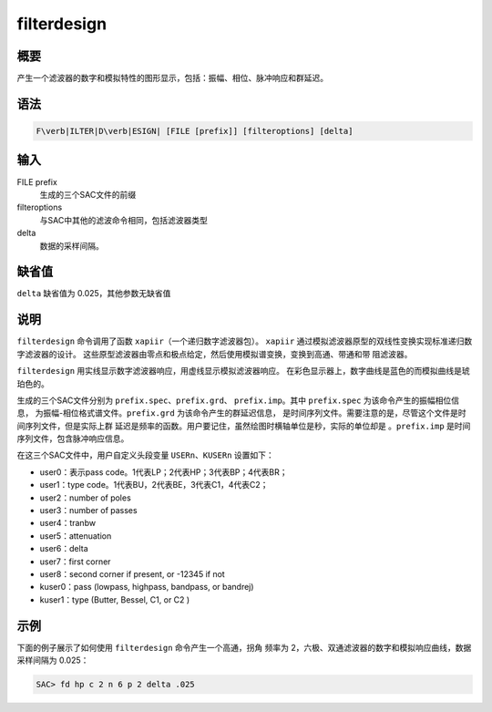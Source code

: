 filterdesign
============

概要
----

产生一个滤波器的数字和模拟特性的图形显示，包括：振幅、相位、脉冲响应和群延迟。

语法
----

.. code:: bash

    F\verb|ILTER|D\verb|ESIGN| [FILE [prefix]] [filteroptions] [delta]

输入
----

FILE prefix
    生成的三个SAC文件的前缀

filteroptions
    与SAC中其他的滤波命令相同，包括滤波器类型

delta
    数据的采样间隔。

缺省值
------

``delta`` 缺省值为 0.025，其他参数无缺省值

说明
----

``filterdesign`` 命令调用了函数 ``xapiir``\ （一个递归数字滤波器包）。
``xapiir`` 通过模拟滤波器原型的双线性变换实现标准递归数字滤波器的设计。
这些原型滤波器由零点和极点给定，然后使用模拟谱变换，变换到高通、带通和带
阻滤波器。

``filterdesign`` 用实线显示数字滤波器响应，用虚线显示模拟滤波器响应。
在彩色显示器上，数字曲线是蓝色的而模拟曲线是琥珀色的。

生成的三个SAC文件分别为 ``prefix.spec``\ 、\ ``prefix.grd``\ 、
``prefix.imp``\ 。其中 ``prefix.spec`` 为该命令产生的振幅相位信息，
为振幅-相位格式谱文件。\ ``prefix.grd`` 为该命令产生的群延迟信息，
是时间序列文件。需要注意的是，尽管这个文件是时间序列文件，但是实际上群
延迟是频率的函数。用户要记住，虽然绘图时横轴单位是秒，实际的单位却是
。\ ``prefix.imp`` 是时间序列文件，包含脉冲响应信息。

在这三个SAC文件中，用户自定义头段变量 ``USERn``\ 、\ ``KUSERn``
设置如下：

-  user0：表示pass code。1代表LP；2代表HP；3代表BP；4代表BR；

-  user1：type code。1代表BU，2代表BE，3代表C1，4代表C2；

-  user2：number of poles

-  user3：number of passes

-  user4：tranbw

-  user5：attenuation

-  user6：delta

-  user7：first corner

-  user8：second corner if present, or -12345 if not

-  kuser0：pass (lowpass, highpass, bandpass, or bandrej)

-  kuser1：type (Butter, Bessel, C1, or C2 )

示例
----

下面的例子展示了如何使用 ``filterdesign`` 命令产生一个高通，拐角 频率为
2，六极、双通滤波器的数字和模拟响应曲线，数据采样间隔为 0.025：

.. code:: bash

    SAC> fd hp c 2 n 6 p 2 delta .025
